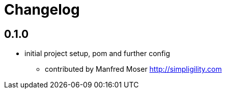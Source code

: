 = Changelog

== 0.1.0

* initial project setup, pom and further config
** contributed by Manfred Moser http://simpligility.com

